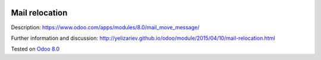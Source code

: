.. image:: https://itpp.dev/images/infinity-readme.png
   :alt: Tested and maintained by IT Projects Labs
   :target: https://itpp.dev

Mail relocation
===============

Description: https://www.odoo.com/apps/modules/8.0/mail_move_message/

Further information and discussion: http://yelizariev.github.io/odoo/module/2015/04/10/mail-relocation.html

Tested on `Odoo 8.0 <https://github.com/odoo/odoo/commit/d023c079ed86468436f25da613bf486a4a17d625>`_
